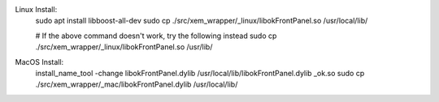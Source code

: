 Linux Install:
    sudo apt install libboost-all-dev
    sudo cp ./src/xem_wrapper/_linux/libokFrontPanel.so /usr/local/lib/

    # If the above command doesn't work, try the following instead
    sudo cp ./src/xem_wrapper/_linux/libokFrontPanel.so /usr/lib/

MacOS Install:
    install_name_tool -change libokFrontPanel.dylib /usr/local/lib/libokFrontPanel.dylib _ok.so
    sudo cp ./src/xem_wrapper/_mac/libokFrontPanel.dylib /usr/local/lib/


.. image:: https://img.shields.io/pypi/v/xem-wrapper.svg
    :target: https://pypi.org/project/xem-wrapper/

.. image:: https://pepy.tech/badge/xem-wrapper
  :target: https://pepy.tech/project/xem-wrapper

.. image:: https://img.shields.io/pypi/pyversions/xem-wrapper.svg
    :target: https://pypi.org/project/xem-wrapper/

.. image:: https://github.com/CuriBio/xem-wrapper/workflows/Dev/badge.svg?branch=development
   :alt: Development Branch Build

.. image:: https://codecov.io/gh/CuriBio/xem-wrapper/branch/development/graph/badge.svg
  :target: https://codecov.io/gh/CuriBio/xem-wrapper

.. image:: https://img.shields.io/badge/code%20style-black-000000.svg
    :target: https://github.com/psf/black

.. image:: https://img.shields.io/badge/pre--commit-enabled-brightgreen?logo=pre-commit&logoColor=white
   :target: https://github.com/pre-commit/pre-commit
   :alt: pre-commit

.. image:: https://codecov.io/gh/CuriBio/xem-wrapper/branch/development/graph/badge.svg
  :target: https://codecov.io/gh/CuriBio/xem-wrapper
